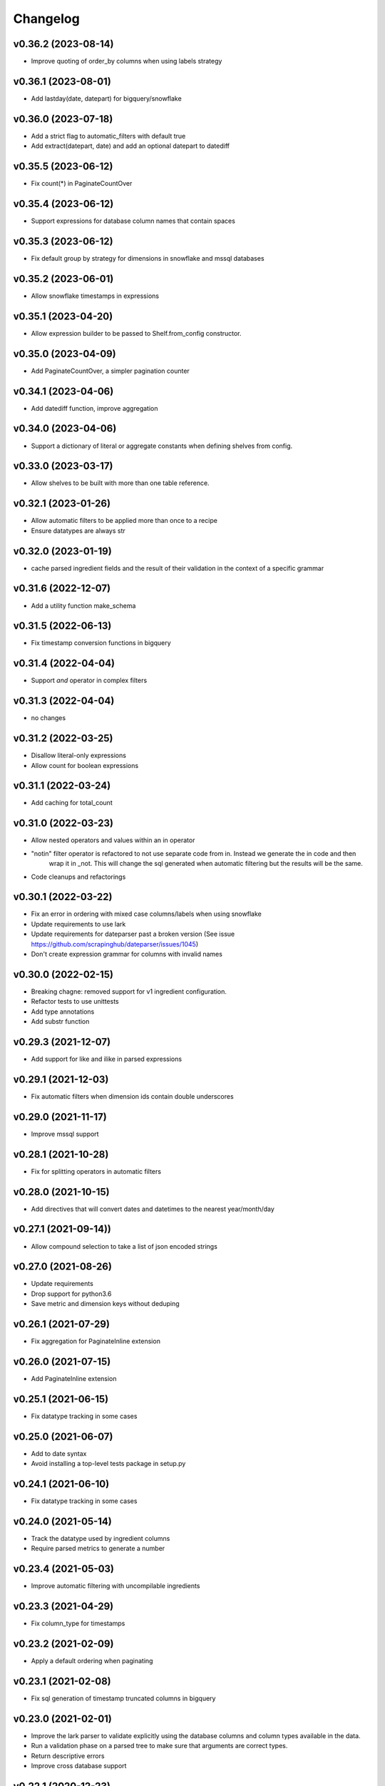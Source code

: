 
Changelog
=========

v0.36.2 (2023-08-14)
-----------------------------------------
* Improve quoting of order_by columns when using labels strategy

v0.36.1 (2023-08-01)
-----------------------------------------
* Add lastday(date, datepart) for bigquery/snowflake

v0.36.0 (2023-07-18)
-----------------------------------------
* Add a strict flag to automatic_filters with default true
* Add extract(datepart, date) and add an optional datepart to datediff

v0.35.5 (2023-06-12)
-----------------------------------------
* Fix count(*) in PaginateCountOver

v0.35.4 (2023-06-12)
-----------------------------------------
* Support expressions for database column names that contain spaces

v0.35.3 (2023-06-12)
-----------------------------------------
* Fix default group by strategy for dimensions in snowflake and mssql databases

v0.35.2 (2023-06-01)
-----------------------------------------
* Allow snowflake timestamps in expressions

v0.35.1 (2023-04-20)
-----------------------------------------
* Allow expression builder to be passed to Shelf.from_config constructor.

v0.35.0 (2023-04-09)
-----------------------------------------
* Add PaginateCountOver, a simpler pagination counter

v0.34.1 (2023-04-06)
-----------------------------------------
* Add datediff function, improve aggregation

v0.34.0 (2023-04-06)
-----------------------------------------
* Support a dictionary of literal or aggregate constants when defining shelves from config.

v0.33.0 (2023-03-17)
-----------------------------------------
* Allow shelves to be built with more than one table reference.

v0.32.1 (2023-01-26)
-----------------------------------------
* Allow automatic filters to be applied more than once to a recipe
* Ensure datatypes are always str

v0.32.0 (2023-01-19)
-----------------------------------------
* cache parsed ingredient fields and the result of their validation in the context of a specific grammar

v0.31.6 (2022-12-07)
-----------------------------------------
* Add a utility function make_schema

v0.31.5 (2022-06-13)
-----------------------------------------
* Fix timestamp conversion functions in bigquery

v0.31.4 (2022-04-04)
-----------------------------------------
* Support `and` operator in complex filters

v0.31.3 (2022-04-04)
-----------------------------------------
* no changes

v0.31.2 (2022-03-25)
-----------------------------------------
* Disallow literal-only expressions
* Allow count for boolean expressions

v0.31.1 (2022-03-24)
-----------------------------------------
* Add caching for total_count

v0.31.0 (2022-03-23)
-----------------------------------------
* Allow nested operators and values within an in operator
* "notin" filter operator is refactored to not use separate code from in. Instead we generate the in code and then
   wrap it in _not. This will change the sql generated when automatic filtering but the results will be the same.
* Code cleanups and refactorings

v0.30.1 (2022-03-22)
-----------------------------------------
* Fix an error in ordering with mixed case columns/labels when using snowflake
* Update requirements to use lark
* Update requirements for dateparser past a broken version (See issue https://github.com/scrapinghub/dateparser/issues/1045)
* Don't create expression grammar for columns with invalid names

v0.30.0 (2022-02-15)
-----------------------------------------
* Breaking chagne: removed support for v1 ingredient configuration.
* Refactor tests to use unittests
* Add type annotations
* Add substr function

v0.29.3 (2021-12-07)
-----------------------------------------
* Add support for like and ilike in parsed expressions

v0.29.1 (2021-12-03)
-----------------------------------------
* Fix automatic filters when dimension ids contain double underscores

v0.29.0 (2021-11-17)
-----------------------------------------
* Improve mssql support

v0.28.1 (2021-10-28)
-----------------------------------------
* Fix for splitting operators in automatic filters

v0.28.0 (2021-10-15)
-----------------------------------------
* Add directives that will convert dates and datetimes to the nearest year/month/day

v0.27.1 (2021-09-14))
-----------------------------------------
* Allow compound selection to take a list of json encoded strings

v0.27.0 (2021-08-26)
-----------------------------------------
* Update requirements
* Drop support for python3.6
* Save metric and dimension keys without deduping

v0.26.1 (2021-07-29)
-----------------------------------------
* Fix aggregation for PaginateInline extension

v0.26.0 (2021-07-15)
-----------------------------------------
* Add PaginateInline extension

v0.25.1 (2021-06-15)
-----------------------------------------
* Fix datatype tracking in some cases

v0.25.0 (2021-06-07)
-----------------------------------------
* Add to date syntax
* Avoid installing a top-level tests package in setup.py

v0.24.1 (2021-06-10)
-----------------------------------------
* Fix datatype tracking in some cases

v0.24.0 (2021-05-14)
-----------------------------------------
* Track the datatype used by ingredient columns
* Require parsed metrics to generate a number

v0.23.4 (2021-05-03)
-----------------------------------------
* Improve automatic filtering with uncompilable ingredients

v0.23.3 (2021-04-29)
-----------------------------------------
* Fix column_type for timestamps

v0.23.2 (2021-02-09)
-----------------------------------------
* Apply a default ordering when paginating

v0.23.1 (2021-02-08)
-----------------------------------------
* Fix sql generation of timestamp truncated columns in bigquery

v0.23.0 (2021-02-01)
-----------------------------------------
* Improve the lark parser to validate explicitly using the database columns and
  column types available in the data.
* Run a validation phase on a parsed tree to make sure that arguments are correct types.
* Return descriptive errors
* Improve cross database support

v0.22.1 (2020-12-23)
-----------------------------------------
* Like and ilike filter generation is more lenient

v0.22.0 (2020-12-10)
-----------------------------------------
* Drop python2 support

v0.21.0 (2020-10-20)
-----------------------------------------
* Add [syntax] to disambiguate database columns in parsed fields
* Save original config to ingredient when generating parsed fields.

v0.20.1 (2020-10-07)
-----------------------------------------
* Fix issue with parsing >= and <=

v0.20.0 (2020-10-02)
-----------------------------------------
* Update total_count to use caching
* Fix datatime auto conversions

0.19.1 (2020-09-10)
-----------------------------------------
* Drop python2.7 testing support (Python2.7 support will be dropped in 0.20)
* Improve type identification in Ingredient.build_filter

0.19.0 (2020-09-04)
-----------------------------------------
* Support and documentation for compound selection in automatic filters
* Support for different sqlalchemy generation when using parsed fields
* Add support for date conversions and percentiles in bigquery.
* Ingredient.build_filters now returns SQLAlchemy BinaryExpression rather than Filter objects.

0.18.1 (2020-08-07)
-----------------------------------------
* Fix a bug in filter binning
* Happy birthday, Zoe!

0.18.0 (2020-07-31)
-----------------------------------------
* Add automatic filter binning for redshift to reduce required query compilations
* Add parsed field converters to perform casting and date truncation.

0.17.2 (2020-07-21)
-----------------------------------------
* Fix Paginate search to use value roles

0.17.1 (2020-07-09)
-----------------------------------------
* Fix parsed syntax for `field IS NULL`

0.17.0 (2020-06-26)
-----------------------------------------
* Set bucket default label to "Not found"
* Use sureberus to validate lookup is a dictionary if present in Dimension config
* Fix to ensure pagination page is 1 even if there is no data
* On shelf construction, create InvalidIngredient for ingredients that fail construction

0.16.0 (2020-06-19)
-----------------------------------------
* Ignore order_by on a recipe if the ingredient has not been added to the dimensions or metrics.
* Allows case insensitivity in "kind:" and support "kind: Measure" as an alternative to "kind: Metric"
* Fix like/ilike and pagination_q filtering against dimensions that have a non-string ID.
* Fix parsed sql generation for AND and OR
* Fix parsed sql generation for division when one of the terms is a constant (like sum(people) / 100.0)
* Adds IS NULL as a boolean expression
* Adds "Intelligent date" calculations to allow more useful date calculations relative to current date

0.15.0 (2020-05-08)
-----------------------------------------
* Ignore order_by if ingredients have not been added
* Support measure as a synonym for metric and be lenient about capitalization
  in shelf config

0.14.0 (2020-03-06)
-----------------------------------------
* Support graceful ingredient failures when ingredients can not be constructed from config.

0.13.1 (2020-02-11)
-----------------------------------------
* Fix a pg8000 issue

0.13.0 (2020-01-28)
-----------------------------------------

* Extend grouping strategies so recipes can also order by column labels
* Create a new shelf configuration that uses lark to parse text into SQLAlchemy.

0.12.0 (2019-11-25)
-----------------------------------------

* remove flapjack_stack and pyhash dependencies
* Add percentile aggregations to metrics from config.
* Use more accurate fetched_from_cache caching query attribute
* Add grouping strategies so recipes can group by column labels

0.11.0 (2019-11-07)
-----------------------------------------
* Add Paginate extension
* Fix deterministic Anonymization in python3
* CI improvements

0.10.0 (2019-08-07)
-----------------------------------------
* Support multiple quickselects which are ORed together

0.9.0 (2019-08-07)
-----------------------------------------
* Replace quickfilter with quickselect
* Improve and publish docs on at recipe.readthedocs.io
* Happy birthday, Zoe!

0.8.0 (2019-07-08)
-----------------------------------------
* Add cache control options.

0.7.0 (2019-06-24)
-----------------------------------------

* Support date ranges in configuration defined ingredients
* Add like, ilike, between in ingredients defined from config
* Better handling in automatic filters when Nones appear in lists
* Remove dirty flag
* Ingredients defined from config support safe division by default
* [ISSUE-37] Allow Dimension defined from config to be defined using buckets

0.6.2 (2019-06-11)
-----------------------------------------


0.1.0 (2017-02-05)
-----------------------------------------

* First release on PyPI.

